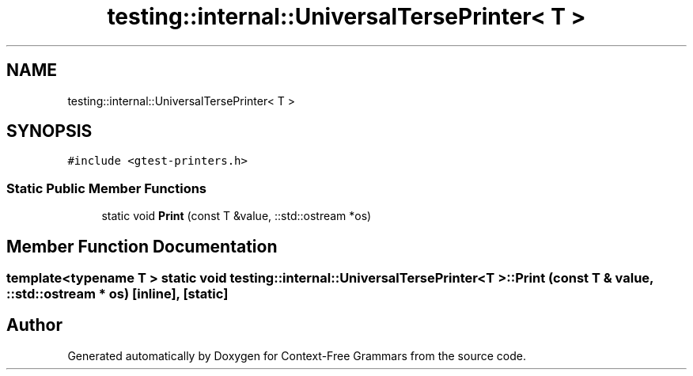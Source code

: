 .TH "testing::internal::UniversalTersePrinter< T >" 3 "Tue Jun 4 2019" "Context-Free Grammars" \" -*- nroff -*-
.ad l
.nh
.SH NAME
testing::internal::UniversalTersePrinter< T >
.SH SYNOPSIS
.br
.PP
.PP
\fC#include <gtest\-printers\&.h>\fP
.SS "Static Public Member Functions"

.in +1c
.ti -1c
.RI "static void \fBPrint\fP (const T &value, ::std::ostream *os)"
.br
.in -1c
.SH "Member Function Documentation"
.PP 
.SS "template<typename T > static void \fBtesting::internal::UniversalTersePrinter\fP< T >::Print (const T & value, ::std::ostream * os)\fC [inline]\fP, \fC [static]\fP"


.SH "Author"
.PP 
Generated automatically by Doxygen for Context-Free Grammars from the source code\&.
